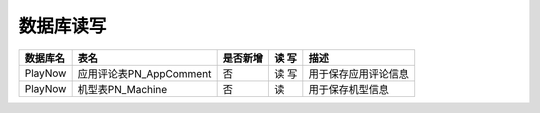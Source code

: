 数据库读写
####################


+----------+----------------------------------+--------+-----+--------------------------------------------------------------------------+
|数据库名  |表名                              |是否新增|读 写|描述                                                                      |
+==========+==================================+========+=====+==========================================================================+
|PlayNow   |应用评论表PN_AppComment           |否      |读 写|用于保存应用评论信息                                                      |
+----------+----------------------------------+--------+-----+--------------------------------------------------------------------------+
|PlayNow   |机型表PN_Machine                  |否      | 读  |用于保存机型信息                                                          |
+----------+----------------------------------+--------+-----+--------------------------------------------------------------------------+

